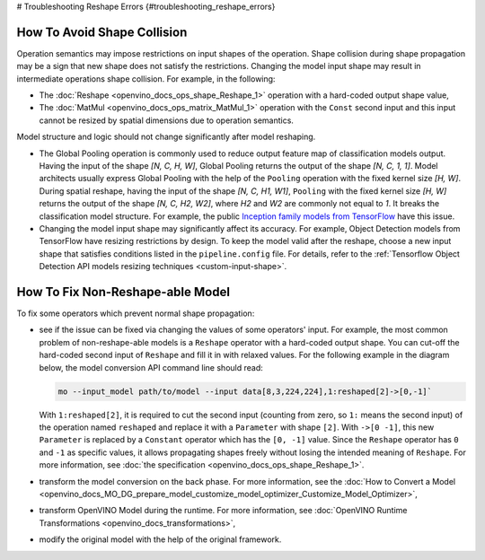 # Troubleshooting Reshape Errors {#troubleshooting_reshape_errors}


.. meta::
   :description: In OpenVINO™, you can use several methods to address the issues 
                 of non-reshape-able models and shape collision, which prevent 
                 normal shape propagation.


How To Avoid Shape Collision
############################

Operation semantics may impose restrictions on input shapes of the operation.
Shape collision during shape propagation may be a sign that new shape does not satisfy the restrictions.
Changing the model input shape may result in intermediate operations shape collision. For example, in the following:

* The :doc:`Reshape <openvino_docs_ops_shape_Reshape_1>` operation with a hard-coded output shape value,
* The :doc:`MatMul <openvino_docs_ops_matrix_MatMul_1>` operation with the ``Const`` second input and this input cannot be resized by spatial dimensions due to operation semantics.

Model structure and logic should not change significantly after model reshaping.

* The Global Pooling operation is commonly used to reduce output feature map of classification models output. Having the input of the shape *[N, C, H, W]*, Global Pooling returns the output of the shape *[N, C, 1, 1]*. Model architects usually express Global Pooling with the help of the ``Pooling`` operation with the fixed kernel size *[H, W]*. During spatial reshape, having the input of the shape *[N, C, H1, W1]*, ``Pooling`` with the fixed kernel size *[H, W]* returns the output of the shape *[N, C, H2, W2]*, where *H2* and *W2* are commonly not equal to *1*. It breaks the classification model structure. For example, the public `Inception family models from TensorFlow <https://github.com/tensorflow/models/tree/master/research/slim#pre-trained-models>`__ have this issue.

* Changing the model input shape may significantly affect its accuracy. For example, Object Detection models from TensorFlow have resizing restrictions by design. To keep the model valid after the reshape, choose a new input shape that satisfies conditions listed in the ``pipeline.config`` file. For details, refer to the :ref:`Tensorflow Object Detection API models resizing techniques <custom-input-shape>`.

.. _how-to-fix-non-reshape-able-model:

How To Fix Non-Reshape-able Model
#################################

To fix some operators which prevent normal shape propagation:

* see if the issue can be fixed via changing the values of some operators' input. For example, the most common problem of non-reshape-able models is a ``Reshape`` operator with a hard-coded output shape. You can cut-off the hard-coded second input of ``Reshape`` and fill it in with relaxed values. For the following example in the diagram below, the model conversion API command line should read:

  .. code-block:: sh

     mo --input_model path/to/model --input data[8,3,224,224],1:reshaped[2]->[0,-1]`


  With ``1:reshaped[2]``, it is required to cut the second input (counting from zero, so ``1:`` means the second input) of the operation named ``reshaped`` and replace it with a ``Parameter`` with shape ``[2]``.
  With ``->[0 -1]``, this new ``Parameter`` is replaced by a ``Constant`` operator which has the ``[0, -1]`` value.
  Since the ``Reshape`` operator has ``0`` and ``-1`` as specific values, it allows propagating shapes freely without losing the intended meaning of ``Reshape``.   For more information, see :doc:`the specification <openvino_docs_ops_shape_Reshape_1>`.

  .. image:: _static/images/batch_relaxation.png

* transform the model conversion on the back phase. For more information, see the :doc:`How to Convert a Model <openvino_docs_MO_DG_prepare_model_customize_model_optimizer_Customize_Model_Optimizer>`,
* transform OpenVINO Model during the runtime. For more information, see :doc:`OpenVINO Runtime Transformations <openvino_docs_transformations>`,
* modify the original model with the help of the original framework.

